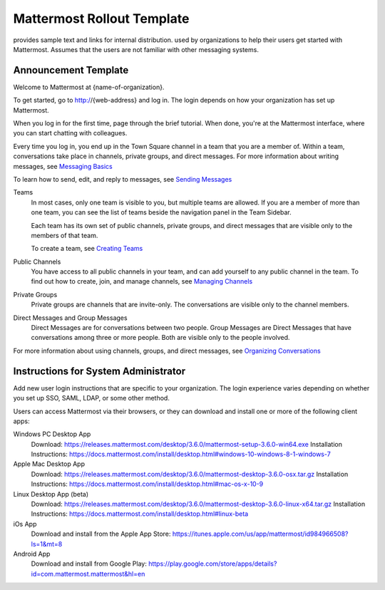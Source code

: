 .. _template-mm-rollout:

Mattermost Rollout Template
===========================

provides sample text and links for internal distribution. used by organizations to help their users get started with Mattermost. Assumes that the users are not familiar with other messaging systems.

Announcement Template
---------------------

Welcome to Mattermost at {name-of-organization}.

To get started, go to http://{web-address} and log in. The login depends on how your organization has set up Mattermost.

When you log in for the first time, page through the brief tutorial. When done, you're at the Mattermost interface, where you can start chatting with colleagues.

Every time you log in, you end up in the Town Square channel in a team that you are a member of. Within a team, conversations take place in channels, private groups, and direct messages. For more information about writing messages, see `Messaging Basics <https://docs.mattermost.com/help/getting-started/messaging-basics.html>`_

To learn how to send, edit, and reply to messages, see `Sending Messages <https://docs.mattermost.com/help/messaging/sending-messages.html>`_

Teams
  In most cases, only one team is visible to you, but multiple teams are allowed. If you are a member of more than one team, you can see the list of teams beside the navigation panel in the Team Sidebar.

  Each team has its own set of public channels, private groups, and direct messages that are visible only to the members of that team.

  To create a team, see `Creating Teams <https://docs.mattermost.com/help/getting-started/creating-teams.html>`_

Public Channels
  You have access to all public channels in your team, and can add yourself to any public channel in the team. To find out how to create, join, and manage channels, see `Managing Channels <https://docs.mattermost.com/help/getting-started/organizing-conversations.html#managing-channels>`_

Private Groups
  Private groups are channels that are invite-only. The conversations are visible only to the channel members.

Direct Messages and Group Messages
  Direct Messages are for conversations between two people. Group Messages are Direct Messages that have conversations among three or more people. Both are visible only to the people involved.

For more information about using channels, groups, and direct messages, see `Organizing Conversations <https://docs.mattermost.com/help/getting-started/organizing-conversations.html>`_

Instructions for System Administrator
-------------------------------------

Add new user login instructions that are specific to your organization. The login experience varies depending on whether you set up SSO, SAML, LDAP, or some other method.

Users can access Mattermost via their browsers, or they can download and install one or more of the following client apps:

Windows PC Desktop App
  Download: https://releases.mattermost.com/desktop/3.6.0/mattermost-setup-3.6.0-win64.exe
  Installation Instructions: https://docs.mattermost.com/install/desktop.html#windows-10-windows-8-1-windows-7
Apple Mac Desktop App
  Download: https://releases.mattermost.com/desktop/3.6.0/mattermost-desktop-3.6.0-osx.tar.gz
  Installation Instructions: https://docs.mattermost.com/install/desktop.html#mac-os-x-10-9
Linux Desktop App (beta)
  Download: https://releases.mattermost.com/desktop/3.6.0/mattermost-desktop-3.6.0-linux-x64.tar.gz
  Installation Instructions: https://docs.mattermost.com/install/desktop.html#linux-beta
iOs App
  Download and install from the Apple App Store: https://itunes.apple.com/us/app/mattermost/id984966508?ls=1&mt=8
Android App
  Download and install from Google Play: https://play.google.com/store/apps/details?id=com.mattermost.mattermost&hl=en
